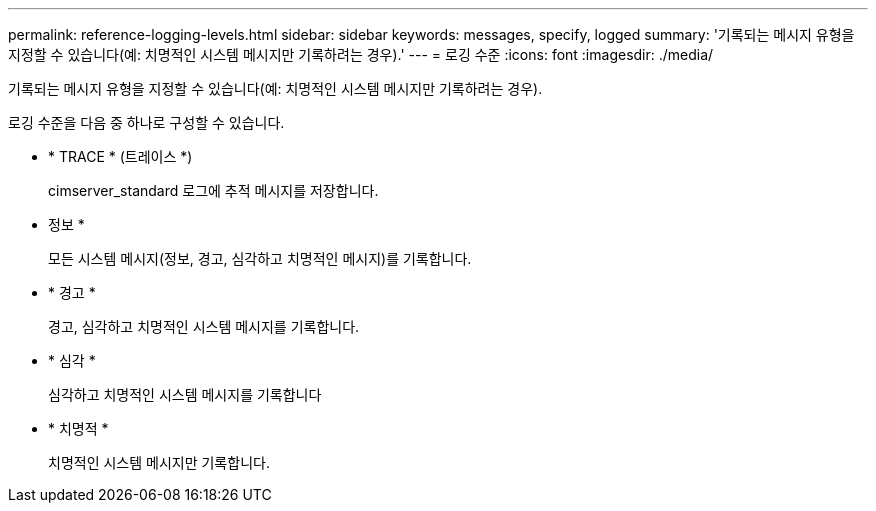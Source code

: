 ---
permalink: reference-logging-levels.html 
sidebar: sidebar 
keywords: messages, specify, logged 
summary: '기록되는 메시지 유형을 지정할 수 있습니다(예: 치명적인 시스템 메시지만 기록하려는 경우).' 
---
= 로깅 수준
:icons: font
:imagesdir: ./media/


[role="lead"]
기록되는 메시지 유형을 지정할 수 있습니다(예: 치명적인 시스템 메시지만 기록하려는 경우).

로깅 수준을 다음 중 하나로 구성할 수 있습니다.

* * TRACE * (트레이스 *)
+
cimserver_standard 로그에 추적 메시지를 저장합니다.

* 정보 *
+
모든 시스템 메시지(정보, 경고, 심각하고 치명적인 메시지)를 기록합니다.

* * 경고 *
+
경고, 심각하고 치명적인 시스템 메시지를 기록합니다.

* * 심각 *
+
심각하고 치명적인 시스템 메시지를 기록합니다

* * 치명적 *
+
치명적인 시스템 메시지만 기록합니다.



